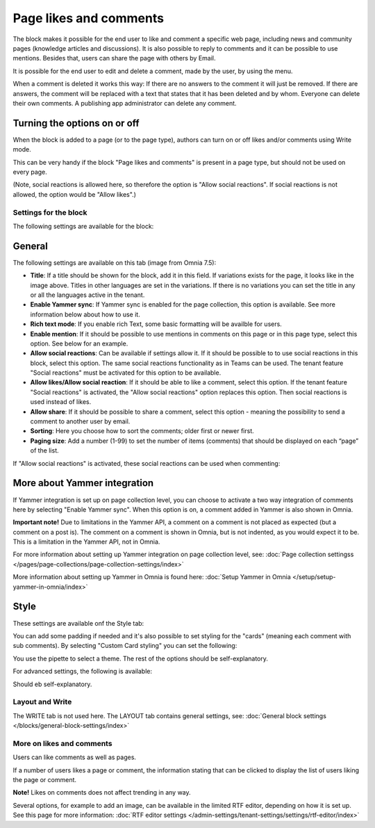 Page likes and comments
===========================================

The block makes it possible for the end user to like and comment a specific web page, including news and community pages (knowledge articles and discussions). It is also possible to reply to comments and it can be possible to use mentions. Besides that, users can share the page with others by Email.

.. image:: comments-and-likes-v75.png

It is possible for the end user to edit and delete a comment, made by the user, by using the menu. 

.. image:: comments-and-likes-pen-v75.png

When a comment is deleted it works this way: If there are no answers to the comment it will just be removed. If there are answers, the  comment will be replaced with a text that states that it has been deleted and by whom. Everyone can delete their own comments. A publishing app administrator can delete any comment. 

Turning the options on or off
-------------------------------
When the block is added to a page (or to the page type), authors can turn on or off likes and/or comments using Write mode.

.. image:: page-likes-author-v75.png

This can be very handy if the block "Page likes and comments" is present in a page type, but should not be used on every page.

(Note, social reactions is allowed here, so therefore the option is "Allow social reactions". If social reactions is not allowed, the option would be "Allow likes".)

Settings for the block
************************
The following settings are available for the block:

.. image:: comments-and-likes-settings-all-v75.png

General
----------
The following settings are available on this tab (image from Omnia 7.5):

.. image:: likes-general-v75.png

+ **Title**: If a title should be shown for the block, add it in this field. If variations exists for the page, it looks like in the image above. Titles in other languages are set in the variations. If there is  no variations you can set the title in any or all the languages active in the tenant. 
+ **Enable Yammer sync**: If Yammer sync is enabled for the page collection, this option is available. See more information below about how to use it.
+ **Rich text mode**: If you enable rich Text, some basic formatting will be availble for users.          
+ **Enable mention**: If it should be possible to use mentions in comments on this page or in this page type, select this option. See below for an example.
+ **Allow social reactions**: Can be available if settings allow it. If it should be possible to to use social reactions in this block, select this option. The same social reactions functionality as in Teams can be used. The tenant feature "Social reactions" must be activated for this option to be available.
+ **Allow likes/Allow social reaction**: If it should be able to like a comment, select this option. If the tenant feature "Social reactions" is activated, the "Allow social reactions" option replaces this option. Then social reactions is used instead of likes.
+ **Allow share**: If it should be possible to share a comment, select this option - meaning the possibility to send a comment to another user by email.
+ **Sorting**: Here you choose how to sort the comments; older first or newer first.
+ **Paging size**: Add a number (1-99) to set the number of items (comments) that should be displayed on each “page” of the list.

If "Allow social reactions" is activated, these social reactions can be used when commenting:

.. image:: comment-social-v75.png

More about Yammer integration
---------------------------------
If Yammer integration is set up on page collection level, you can choose to activate a two way integration of comments here by selecting "Enable Yammer sync". When this option is on, a comment added in Yammer is also shown in Omnia.

**Important note!** Due to limitations in the Yammer API, a comment on a comment is not placed as expected (but a comment on a post is). The comment on a comment is shown in Omnia, but is not indented, as you would expect it to be. This is a limitation in the Yammer API, not in Omnia.

For more information about setting up Yammer integration on page collection level, see: :doc:`Page collection settingss </pages/page-collections/page-collection-settings/index>`

More information about setting up Yammer in Omnia is found here: :doc:`Setup Yammer in Omnia </setup/setup-yammer-in-omnia/index>`

Style
----------
These settings are available onf the Style tab:

.. image:: likes-65-style-v75.png

You can add some padding if needed and it's also possible to set styling for the "cards" (meaning each comment with sub comments). By selecting "Custom Card styling" you can set the following:

.. image:: likes-67-style-card-v75.png

You use the pipette to select a theme. The rest of the options should be self-explanatory.

For advanced settings, the following is available:

.. image:: likes-65-style-card-advanced-v75.png

Should eb self-explanatory.

Layout and Write
*********************
The WRITE tab is not used here. The LAYOUT tab contains general settings, see: :doc:`General block settings </blocks/general-block-settings/index>`

More on likes and comments
***************************
Users can like comments as well as pages.

If a number of users likes a page or comment, the information stating that can be clicked to display the list of users liking the page or comment.

**Note!** Likes on comments does not affect trending in any way.

Several options, for example to add an image, can be available in the limited RTF editor, depending on how it is set up. See this page for more information: :doc:`RTF editor settings </admin-settings/tenant-settings/settings/rtf-editor/index>`

